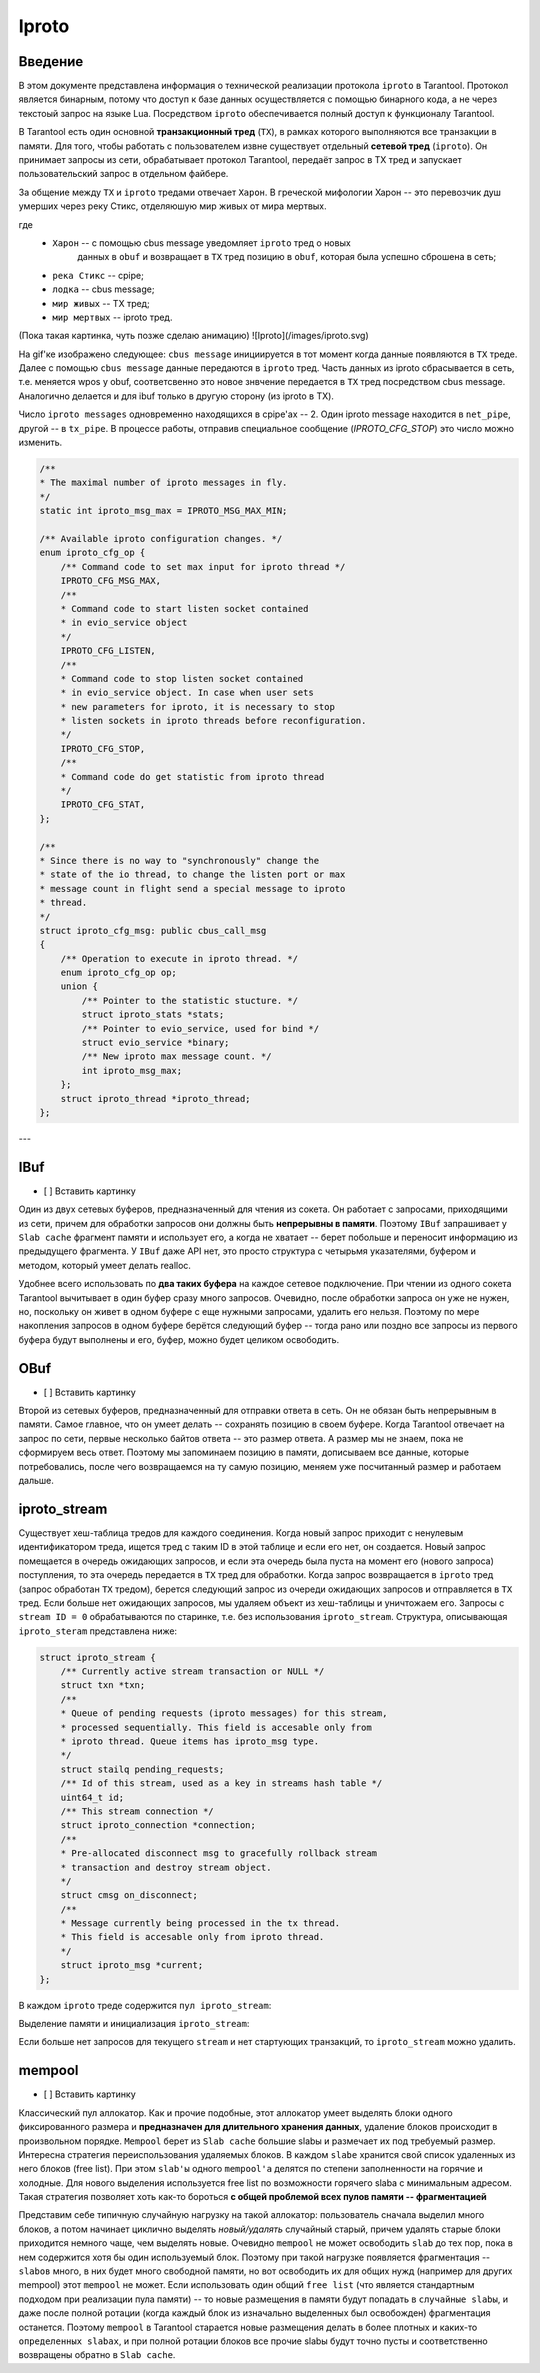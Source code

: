 Iproto
=====


Введение
------------

В этом документе представлена ​​информация о технической реализации протокола
``iproto`` в Tarantool. Протокол является бинарным, потому что доступ к
базе данных осуществляется с помощью бинарного кода, а не через текстоый
запрос на языке Lua. Посредством ``iproto`` обеспечивается полный доступ к
функционалу Tarantool.

В Tarantool есть один основной **транзакционный тред** (``TX``),
в рамках которого выполняются все транзакции в памяти. Для того, чтобы
работать с пользователем извне существует отдельный **сетевой тред**
(``iproto``). Он принимает запросы из сети, обрабатывает протокол
Tarantool, передаёт запрос в TX тред и запускает пользовательский запрос
в отдельном файбере.

За общение между ``TX`` и ``iproto`` тредами отвечает ``Харон``. В
греческой мифологии Харон -- это перевозчик душ умерших через реку Стикс,
отделяюшую мир живых от мира мертвых.

где
 - ``Харон`` -- с помощью cbus message уведомляет ``iproto`` тред о новых
    данных в ``obuf`` и возвращает в ``TX`` тред позицию в ``obuf``,
    которая была успешно сброшена в сеть;
 - ``река Стикс`` -- cpipe;
 - ``лодка`` -- cbus message;
 - ``мир живых`` -- TX тред;
 - ``мир мертвых`` -- iproto тред.

(Пока такая картинка, чуть позже сделаю анимацию)
![Iproto](/images/iproto.svg)

На gif'ке изображено следующее: ``cbus message`` инициируется в тот момент
когда данные появляются в ``TX`` треде. Далее с помощью ``cbus message``
данные передаются в ``iproto`` тред. Часть данных из iproto сбрасывается
в сеть, т.е. меняется wpos у obuf, соответсвенно это новое знвчение
передается в ``TX`` тред посредством cbus message. Аналогично делается и
для ibuf только в другую сторону (из iproto в TX).

Число ``iproto messages`` одновременно находящихся в cpipe'ах -- 2. Один
iproto message находится в ``net_pipe``, другой -- в ``tx_pipe``. В
процессе работы, отправив специальное сообщение (`IPROTO_CFG_STOP`) это
число можно изменить.

.. code-block:: c

    /**
    * The maximal number of iproto messages in fly.
    */
    static int iproto_msg_max = IPROTO_MSG_MAX_MIN;

    /** Available iproto configuration changes. */
    enum iproto_cfg_op {
        /** Command code to set max input for iproto thread */
        IPROTO_CFG_MSG_MAX,
        /**
        * Command code to start listen socket contained
        * in evio_service object
        */
        IPROTO_CFG_LISTEN,
        /**
        * Command code to stop listen socket contained
        * in evio_service object. In case when user sets
        * new parameters for iproto, it is necessary to stop
        * listen sockets in iproto threads before reconfiguration.
        */
        IPROTO_CFG_STOP,
        /**
        * Command code do get statistic from iproto thread
        */
        IPROTO_CFG_STAT,
    };

    /**
    * Since there is no way to "synchronously" change the
    * state of the io thread, to change the listen port or max
    * message count in flight send a special message to iproto
    * thread.
    */
    struct iproto_cfg_msg: public cbus_call_msg
    {
        /** Operation to execute in iproto thread. */
        enum iproto_cfg_op op;
        union {
            /** Pointer to the statistic stucture. */
            struct iproto_stats *stats;
            /** Pointer to evio_service, used for bind */
            struct evio_service *binary;
            /** New iproto max message count. */
            int iproto_msg_max;
        };
        struct iproto_thread *iproto_thread;
    };
---


IBuf
------------
- [ ] Вставить картинку

Один из двух сетевых буферов, предназначенный для чтения из сокета.
Он работает с запросами, приходящими из сети, причем для обработки запросов
они должны быть **непрерывны в памяти**. Поэтому ``IBuf`` запрашивает у
``Slab cache`` фрагмент памяти и использует его, а когда не хватает --
берет побольше и переносит информацию из предыдущего фрагмента. У ``IBuf``
даже API нет, это просто структура с четырьмя указателями, буфером и
методом, который умеет делать realloc.

Удобнее всего использовать по **два таких буфера** на каждое сетевое
подключение. При чтении из одного сокета Tarantool вычитывает в один буфер
сразу много запросов. Очевидно, после обработки запроса он уже не нужен,
но, поскольку он живет в одном буфере с еще нужными запросами, удалить
его нельзя. Поэтому по мере накопления запросов в одном буфере берётся
следующий буфер -- тогда рано или поздно все запросы из первого
буфера будут выполнены и его, буфер, можно будет целиком освободить.


OBuf
------------
- [ ] Вставить картинку

Второй из сетевых буферов, предназначенный для отправки ответа в сеть.
Он не обязан быть непрерывным в памяти. Самое главное, что он умеет
делать -- сохранять позицию в своем буфере. Когда Tarantool отвечает
на запрос по сети, первые несколько байтов ответа -- это размер
ответа. А размер мы не знаем, пока не сформируем весь ответ. Поэтому мы
запоминаем позицию в памяти, дописываем все данные, которые потребовались,
после чего возвращаемся на ту самую позицию, меняем уже посчитанный размер
и работаем дальше.


iproto_stream
------------

Существует хеш-таблица тредов для каждого соединения. Когда новый запрос
приходит с ненулевым идентификатором треда, ищется тред с таким ID в этой
таблице и если его нет, он создается. Новый запрос помещается в очередь
ожидающих запросов, и если эта очередь была пуста на момент его (нового
запроса) поступления, то эта очередь передается в ``TX`` тред для
обработки. Когда запрос возвращается в ``iproto`` тред (запрос обработан
``TX`` тредом), берется следующий запрос из очереди ожидающих запросов и
отправляется в ``TX`` тред. Если больше нет ожидающих запросов, мы удаляем
объект из хеш-таблицы и уничтожаем его. Запросы с ``stream ID = 0``
обрабатываются по старинке, т.е. без использования ``iproto_stream``.
Структура, описывающая ``iproto_steram`` представлена ниже:

.. code-block:: c

    struct iproto_stream {
        /** Currently active stream transaction or NULL */
        struct txn *txn;
        /**
        * Queue of pending requests (iproto messages) for this stream,
        * processed sequentially. This field is accesable only from
        * iproto thread. Queue items has iproto_msg type.
        */
        struct stailq pending_requests;
        /** Id of this stream, used as a key in streams hash table */
        uint64_t id;
        /** This stream connection */
        struct iproto_connection *connection;
        /**
        * Pre-allocated disconnect msg to gracefully rollback stream
        * transaction and destroy stream object.
        */
        struct cmsg on_disconnect;
        /**
        * Message currently being processed in the tx thread.
        * This field is accesable only from iproto thread.
        */
        struct iproto_msg *current;
    };

В каждом ``iproto`` треде содержится ``пул iproto_stream``:

.. code-block:: c
    struct iproto_thread {
        ...
        /*
        * Iproto thread memory pools
        */
        struct mempool iproto_msg_pool;
        struct mempool iproto_connection_pool;
        struct mempool iproto_stream_pool;
        ...
    };

Выделение памяти и инициализация ``iproto_stream``:

.. code-block:: c
    static struct iproto_stream *
    iproto_stream_new(struct iproto_connection *connection, uint64_t stream_id)
    {
        struct iproto_thread *iproto_thread = connection->iproto_thread;
        struct iproto_stream *stream = (struct iproto_stream *)
            mempool_alloc(&iproto_thread->iproto_stream_pool);
        if (stream == NULL) {
            diag_set(OutOfMemory, sizeof(*stream), "mempool_alloc", "stream");
            return NULL;
        }
        ...
        stream->txn = NULL;
        stream->current = NULL;
        stailq_create(&stream->pending_requests);
        stream->id = stream_id;
        stream->connection = connection;
        return stream;
    }

Если больше нет запросов для текущего ``stream`` и нет стартующих
транзакций, то ``iproto_stream`` можно удалить.

.. code-block:: c
    static void
    iproto_stream_delete(struct iproto_stream *stream)
    {
        assert(stream->current == NULL);
        assert(stailq_empty(&stream->pending_requests));
        assert(stream->txn == NULL);
        mempool_free(&stream->connection->iproto_thread->iproto_stream_pool, stream);
    }


mempool
------------
- [ ] Вставить картинку

Классический пул аллокатор. Как и прочие подобные, этот аллокатор умеет
выделять блоки одного фиксированного размера и
**предназначен для длительного хранения данных**, удаление блоков
происходит в произвольном порядке. ``Mempool`` берет из ``Slab cache``
большие slabы и размечает их под требуемый размер. Интересна стратегия
переиспользования удаляемых блоков. В каждом ``slabе`` хранится свой список
удаленных из него блоков (free list). При этом ``slab'ы`` одного
``mempool'а`` делятся по степени заполненности на горячие и холодные.
Для нового выделения используется free list по возможности горячего slabа
с минимальным адресом. Такая стратегия позволяет хоть как-то бороться **с общей проблемой всех пулов памяти -- фрагментацией**

Представим себе типичную случайную нагрузку на такой аллокатор:
пользователь сначала выделил много блоков, а потом начинает циклично
выделять *новый/удалять* случайный старый, причем удалять старые блоки
приходится немного чаще, чем выделять новые. Очевидно ``mempool`` не может
освободить ``slab`` до тех пор, пока в нем содержится хотя бы один
используемый блок. Поэтому при такой нагрузке появляется фрагментация --
``slabов`` много, в них будет много свободной памяти, но вот освободить их
для общих нужд (например для других mempool) этот ``mempool`` не может.
Если использовать один общий ``free list`` (что является стандартным
подходом при реализации пула памяти) -- то новые размещения в памяти будут
попадать в ``случайные slabы``, и даже после полной ротации (когда каждый
блок из изначально выделенных был освобожден) фрагментация останется.
Поэтому ``mempool`` в Tarantool старается новые размещения делать в более
плотных и каких-то ``определенных slabах``, и при полной ротации блоков все
прочие slabы будут точно пусты и соответственно возвращены обратно в
``Slab cache``.
